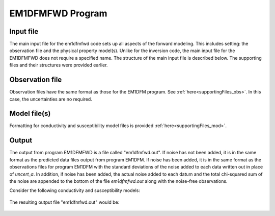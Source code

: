 .. _EM1DFMFWD:

EM1DFMFWD Program
=================

Input file
----------

The main input file for the em1dfmfwd code sets up all aspects of the forward modeling. This includes setting: the observation file and the physical property model(s). Unlike for the inversion code, the main input file for the EM1DFMFWD does not require a specified name. The structure of the main input file is described below. The supporting files and their structures were provided earlier.

.. figure:: images/input_fwd_ex.png
     :align: center
     :figwidth: 90% 


Observation file
----------------

Observation files have the same format as those for the EM1DFM program. See :ref:`here<supportingFiles_obs>`. In this case, the uncertainties are no required.


Model file(s)
-------------

Formatting for conductivity and susceptibility model files is provided :ref:`here<supportingFiles_mod>`.


Output
------

The output from program EM1DFMFWD is a file called "em1dfmfwd.out". If noise has not been added, it is in the same format as the predicted data files output from program EM1DFM. If noise has been added, it is in the same format as the observations files for program EM1DFM with the standard deviations of the noise added to each data written out in place of *uncert_a*. In addition, if noise has been added, the actual noise added to each datum and the total chi-squared sum of the noise are appended to the bottom of the file *em1dfmfwd.out* along with the noise-free observations.

Consider the following conductivity and susceptibility models:

.. figure:: images/fwd_cond_susc.png
     :align: center
     :figwidth: 90% 


The resulting output file "em1dfmfwd.out" would be:

.. figure:: images/fwd_output.png
     :align: center
     :figwidth: 100% 
















